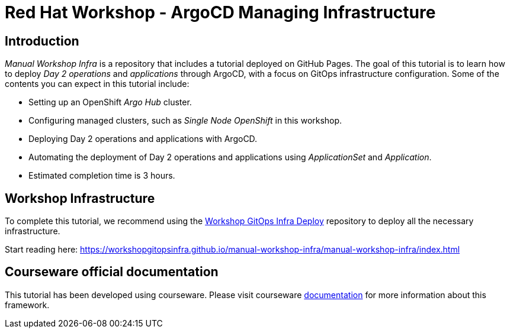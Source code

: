 # Red Hat Workshop - ArgoCD Managing Infrastructure

## Introduction

_Manual Workshop Infra_ is a repository that includes a tutorial deployed on GitHub Pages. The goal of this tutorial is to learn how to deploy _Day 2 operations_ and _applications_ through ArgoCD, with a focus on GitOps infrastructure configuration. Some of the contents you can expect in this tutorial include: 

- Setting up an OpenShift _Argo Hub_ cluster. 

- Configuring managed clusters, such as _Single Node OpenShift_ in this workshop.

- Deploying Day 2 operations and applications with ArgoCD. 

- Automating the deployment of Day 2 operations and applications using _ApplicationSet_ and _Application_.

- Estimated completion time is 3 hours.

## Workshop Infrastructure

To complete this tutorial, we recommend using the https://github.com/WorkshopGitOpsInfra/workshop-gitops-infra-deploy[Workshop GitOps Infra Deploy] repository to deploy all the necessary infrastructure.

Start reading here: https://workshopgitopsinfra.github.io/manual-workshop-infra/manual-workshop-infra/index.html

## Courseware official documentation

This tutorial has been developed using courseware. Please visit courseware https://redhat-scholars.github.io/build-course[documentation] for more information about this framework.
